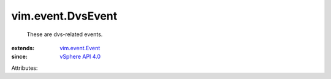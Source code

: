 .. _vSphere API 4.0: ../../vim/version.rst#vimversionversion5

.. _vim.event.Event: ../../vim/event/Event.rst


vim.event.DvsEvent
==================
  These are dvs-related events.
:extends: vim.event.Event_
:since: `vSphere API 4.0`_

Attributes:
